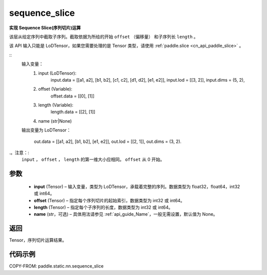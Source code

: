 .. _cn_api_fluid_layers_sequence_slice:

sequence_slice
-------------------------------


.. py:function:: paddle.static.nn.sequence_slice(input, offset, length, name=None)


**实现 Sequence Slice(序列切片)运算**

该层从给定序列中截取子序列。截取依据为所给的开始 ``offset`` （偏移量） 和子序列长 ``length`` 。


.. note::
该 API 输入只能是 LoDTensor，如果您需要处理的是 Tensor 类型，请使用 :ref:`paddle.slice <cn_api_paddle_slice>` 。


::
    输入变量：
        (1) input (LoDTensor):
                input.data = [[a1, a2], [b1, b2], [c1, c2], [d1, d2], [e1, e2]],
                input.lod = [[3, 2]],
                input.dims = (5, 2),

        (2) offset (Variable):
                offset.data = [[0], [1]]
        (3) length (Variable):
                length.data = [[2], [1]]
        (4) name (str|None)

    输出变量为 LoDTensor：

        out.data = [[a1, a2], [b1, b2], [e1, e2]],
        out.lod = [[2, 1]],
        out.dims = (3, 2).

.。注意：:
   ``input`` ， ``offset`` ， ``length`` 的第一维大小应相同。
   ``offset`` 从 0 开始。

参数
:::::::::
  - **input** (Tensor) – 输入变量，类型为 LoDTensor，承载着完整的序列。数据类型为 float32，float64，int32 或 int64。
  - **offset** (Tensor) – 指定每个序列切片的起始索引，数据类型为 int32 或 int64。
  - **length** (Tensor) – 指定每个子序列的长度，数据类型为 int32 或 int64。
  - **name**  (str，可选) – 具体用法请参见 :ref:`api_guide_Name`，一般无需设置，默认值为 None。

返回
:::::::::
Tensor，序列切片运算结果。

代码示例
:::::::::
COPY-FROM: paddle.static.nn.sequence_slice
